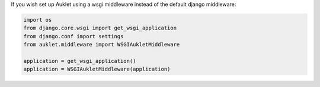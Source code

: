 If you wish set up Auklet using a wsgi middleware instead of the
default django middleware:

.. sourcecode:: python

    import os
    from django.core.wsgi import get_wsgi_application
    from django.conf import settings
    from auklet.middleware import WSGIAukletMiddleware

    application = get_wsgi_application()
    application = WSGIAukletMiddleware(application)
